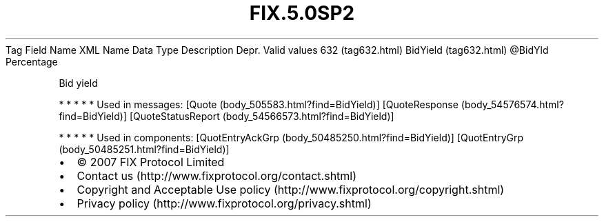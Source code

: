 .TH FIX.5.0SP2 "" "" "Tag #632"
Tag
Field Name
XML Name
Data Type
Description
Depr.
Valid values
632 (tag632.html)
BidYield (tag632.html)
\@BidYld
Percentage
.PP
Bid yield
.PP
   *   *   *   *   *
Used in messages:
[Quote (body_505583.html?find=BidYield)]
[QuoteResponse (body_54576574.html?find=BidYield)]
[QuoteStatusReport (body_54566573.html?find=BidYield)]
.PP
   *   *   *   *   *
Used in components:
[QuotEntryAckGrp (body_50485250.html?find=BidYield)]
[QuotEntryGrp (body_50485251.html?find=BidYield)]

.PD 0
.P
.PD

.PP
.PP
.IP \[bu] 2
© 2007 FIX Protocol Limited
.IP \[bu] 2
Contact us (http://www.fixprotocol.org/contact.shtml)
.IP \[bu] 2
Copyright and Acceptable Use policy (http://www.fixprotocol.org/copyright.shtml)
.IP \[bu] 2
Privacy policy (http://www.fixprotocol.org/privacy.shtml)
